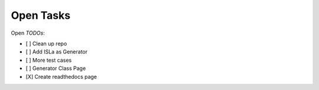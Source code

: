 Open Tasks
==========

Open *TODOs*:

- [ ] Clean up repo
- [ ] Add ISLa as Generator
- [ ] More test cases
- [ ] Generator Class Page
- [X] Create readthedocs page